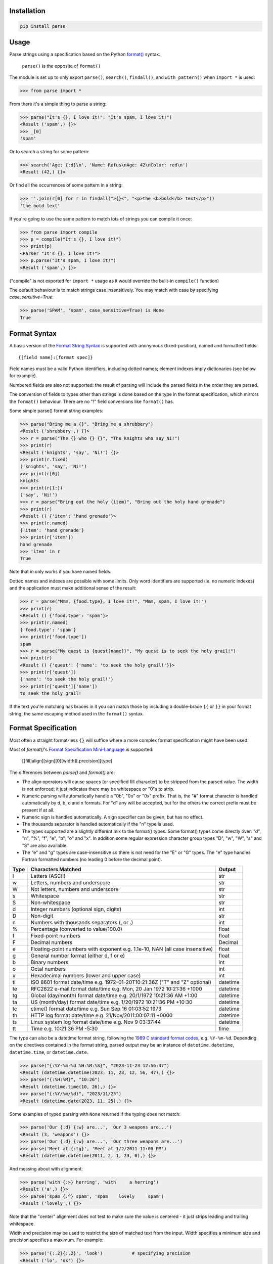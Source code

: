Installation
------------

.. code-block:: pycon

    pip install parse

Usage
-----

Parse strings using a specification based on the Python `format()`_ syntax.

   ``parse()`` is the opposite of ``format()``

The module is set up to only export ``parse()``, ``search()``, ``findall()``,
and ``with_pattern()`` when ``import *`` is used:

>>> from parse import *

From there it's a simple thing to parse a string:

.. code-block:: pycon

    >>> parse("It's {}, I love it!", "It's spam, I love it!")
    <Result ('spam',) {}>
    >>> _[0]
    'spam'

Or to search a string for some pattern:

.. code-block:: pycon

    >>> search('Age: {:d}\n', 'Name: Rufus\nAge: 42\nColor: red\n')
    <Result (42,) {}>

Or find all the occurrences of some pattern in a string:

.. code-block:: pycon

    >>> ''.join(r[0] for r in findall(">{}<", "<p>the <b>bold</b> text</p>"))
    'the bold text'

If you're going to use the same pattern to match lots of strings you can
compile it once:

.. code-block:: pycon

    >>> from parse import compile
    >>> p = compile("It's {}, I love it!")
    >>> print(p)
    <Parser "It's {}, I love it!">
    >>> p.parse("It's spam, I love it!")
    <Result ('spam',) {}>

("compile" is not exported for ``import *`` usage as it would override the
built-in ``compile()`` function)

The default behaviour is to match strings case insensitively. You may match with
case by specifying `case_sensitive=True`:

.. code-block:: pycon

    >>> parse('SPAM', 'spam', case_sensitive=True) is None
    True

.. _format():
  https://docs.python.org/3/library/stdtypes.html#str.format


Format Syntax
-------------

A basic version of the `Format String Syntax`_ is supported with anonymous
(fixed-position), named and formatted fields::

   {[field name]:[format spec]}

Field names must be a valid Python identifiers, including dotted names;
element indexes imply dictionaries (see below for example).

Numbered fields are also not supported: the result of parsing will include
the parsed fields in the order they are parsed.

The conversion of fields to types other than strings is done based on the
type in the format specification, which mirrors the ``format()`` behaviour.
There are no "!" field conversions like ``format()`` has.

Some simple parse() format string examples:

.. code-block:: pycon

    >>> parse("Bring me a {}", "Bring me a shrubbery")
    <Result ('shrubbery',) {}>
    >>> r = parse("The {} who {} {}", "The knights who say Ni!")
    >>> print(r)
    <Result ('knights', 'say', 'Ni!') {}>
    >>> print(r.fixed)
    ('knights', 'say', 'Ni!')
    >>> print(r[0])
    knights
    >>> print(r[1:])
    ('say', 'Ni!')
    >>> r = parse("Bring out the holy {item}", "Bring out the holy hand grenade")
    >>> print(r)
    <Result () {'item': 'hand grenade'}>
    >>> print(r.named)
    {'item': 'hand grenade'}
    >>> print(r['item'])
    hand grenade
    >>> 'item' in r
    True

Note that `in` only works if you have named fields.

Dotted names and indexes are possible with some limits. Only word identifiers
are supported (ie. no numeric indexes) and the application must make additional
sense of the result:

.. code-block:: pycon

    >>> r = parse("Mmm, {food.type}, I love it!", "Mmm, spam, I love it!")
    >>> print(r)
    <Result () {'food.type': 'spam'}>
    >>> print(r.named)
    {'food.type': 'spam'}
    >>> print(r['food.type'])
    spam
    >>> r = parse("My quest is {quest[name]}", "My quest is to seek the holy grail!")
    >>> print(r)
    <Result () {'quest': {'name': 'to seek the holy grail!'}}>
    >>> print(r['quest'])
    {'name': 'to seek the holy grail!'}
    >>> print(r['quest']['name'])
    to seek the holy grail!

If the text you're matching has braces in it you can match those by including
a double-brace ``{{`` or ``}}`` in your format string, the same escaping method
used in the ``format()`` syntax.


Format Specification
--------------------

Most often a straight format-less ``{}`` will suffice where a more complex
format specification might have been used.

Most of `format()`'s `Format Specification Mini-Language`_ is supported:

   [[fill]align][sign][0][width][.precision][type]

The differences between `parse()` and `format()` are:

- The align operators will cause spaces (or specified fill character) to be
  stripped from the parsed value. The width is not enforced; it just indicates
  there may be whitespace or "0"s to strip.
- Numeric parsing will automatically handle a "0b", "0o" or "0x" prefix.
  That is, the "#" format character is handled automatically by d, b, o
  and x formats. For "d" any will be accepted, but for the others the correct
  prefix must be present if at all.
- Numeric sign is handled automatically.  A sign specifier can be given, but
  has no effect.
- The thousands separator is handled automatically if the "n" type is used.
- The types supported are a slightly different mix to the format() types.  Some
  format() types come directly over: "d", "n", "%", "f", "e", "b", "o" and "x".
  In addition some regular expression character group types "D", "w", "W", "s"
  and "S" are also available.
- The "e" and "g" types are case-insensitive so there is not need for
  the "E" or "G" types. The "e" type handles Fortran formatted numbers (no
  leading 0 before the decimal point).

===== =========================================== ========
Type  Characters Matched                          Output
===== =========================================== ========
l     Letters (ASCII)                             str
w     Letters, numbers and underscore             str
W     Not letters, numbers and underscore         str
s     Whitespace                                  str
S     Non-whitespace                              str
d     Integer numbers (optional sign, digits)     int
D     Non-digit                                   str
n     Numbers with thousands separators (, or .)  int
%     Percentage (converted to value/100.0)       float
f     Fixed-point numbers                         float
F     Decimal numbers                             Decimal
e     Floating-point numbers with exponent        float
      e.g. 1.1e-10, NAN (all case insensitive)
g     General number format (either d, f or e)    float
b     Binary numbers                              int
o     Octal numbers                               int
x     Hexadecimal numbers (lower and upper case)  int
ti    ISO 8601 format date/time                   datetime
      e.g. 1972-01-20T10:21:36Z ("T" and "Z"
      optional)
te    RFC2822 e-mail format date/time             datetime
      e.g. Mon, 20 Jan 1972 10:21:36 +1000
tg    Global (day/month) format date/time         datetime
      e.g. 20/1/1972 10:21:36 AM +1:00
ta    US (month/day) format date/time             datetime
      e.g. 1/20/1972 10:21:36 PM +10:30
tc    ctime() format date/time                    datetime
      e.g. Sun Sep 16 01:03:52 1973
th    HTTP log format date/time                   datetime
      e.g. 21/Nov/2011:00:07:11 +0000
ts    Linux system log format date/time           datetime
      e.g. Nov  9 03:37:44
tt    Time                                        time
      e.g. 10:21:36 PM -5:30
===== =========================================== ========

The type can also be a datetime format string, following the
`1989 C standard format codes`_, e.g. ``%Y-%m-%d``. Depending on the
directives contained in the format string, parsed output may be an instance
of ``datetime.datetime``, ``datetime.time``, or ``datetime.date``.

.. code-block:: pycon

    >>> parse("{:%Y-%m-%d %H:%M:%S}", "2023-11-23 12:56:47")
    <Result (datetime.datetime(2023, 11, 23, 12, 56, 47),) {}>
    >>> parse("{:%H:%M}", "10:26")
    <Result (datetime.time(10, 26),) {}>
    >>> parse("{:%Y/%m/%d}", "2023/11/25")
    <Result (datetime.date(2023, 11, 25),) {}>


Some examples of typed parsing with ``None`` returned if the typing
does not match:

.. code-block:: pycon

    >>> parse('Our {:d} {:w} are...', 'Our 3 weapons are...')
    <Result (3, 'weapons') {}>
    >>> parse('Our {:d} {:w} are...', 'Our three weapons are...')
    >>> parse('Meet at {:tg}', 'Meet at 1/2/2011 11:00 PM')
    <Result (datetime.datetime(2011, 2, 1, 23, 0),) {}>

And messing about with alignment:

.. code-block:: pycon

    >>> parse('with {:>} herring', 'with     a herring')
    <Result ('a',) {}>
    >>> parse('spam {:^} spam', 'spam    lovely     spam')
    <Result ('lovely',) {}>

Note that the "center" alignment does not test to make sure the value is
centered - it just strips leading and trailing whitespace.

Width and precision may be used to restrict the size of matched text
from the input. Width specifies a minimum size and precision specifies
a maximum. For example:

.. code-block:: pycon

    >>> parse('{:.2}{:.2}', 'look')           # specifying precision
    <Result ('lo', 'ok') {}>
    >>> parse('{:4}{:4}', 'look at that')     # specifying width
    <Result ('look', 'at that') {}>
    >>> parse('{:4}{:.4}', 'look at that')    # specifying both
    <Result ('look at ', 'that') {}>
    >>> parse('{:2d}{:2d}', '0440')           # parsing two contiguous numbers
    <Result (4, 40) {}>

Some notes for the special date and time types:

- the presence of the time part is optional (including ISO 8601, starting
  at the "T"). A full datetime object will always be returned; the time
  will be set to 00:00:00. You may also specify a time without seconds.
- when a seconds amount is present in the input fractions will be parsed
  to give microseconds.
- except in ISO 8601 the day and month digits may be 0-padded.
- the date separator for the tg and ta formats may be "-" or "/".
- named months (abbreviations or full names) may be used in the ta and tg
  formats in place of numeric months.
- as per RFC 2822 the e-mail format may omit the day (and comma), and the
  seconds but nothing else.
- hours greater than 12 will be happily accepted.
- the AM/PM are optional, and if PM is found then 12 hours will be added
  to the datetime object's hours amount - even if the hour is greater
  than 12 (for consistency.)
- in ISO 8601 the "Z" (UTC) timezone part may be a numeric offset
- timezones are specified as "+HH:MM" or "-HH:MM". The hour may be one or two
  digits (0-padded is OK.) Also, the ":" is optional.
- the timezone is optional in all except the e-mail format (it defaults to
  UTC.)
- named timezones are not handled yet.

Note: attempting to match too many datetime fields in a single parse() will
currently result in a resource allocation issue. A TooManyFields exception
will be raised in this instance. The current limit is about 15. It is hoped
that this limit will be removed one day.

.. _`Format String Syntax`:
  https://docs.python.org/3/library/string.html#format-string-syntax
.. _`Format Specification Mini-Language`:
  https://docs.python.org/3/library/string.html#format-specification-mini-language
.. _`1989 C standard format codes`:
  https://docs.python.org/3/library/datetime.html#strftime-and-strptime-format-codes



Result and Match Objects
------------------------

The result of a ``parse()`` and ``search()`` operation is either ``None`` (no match), a
``Result`` instance or a ``Match`` instance if ``evaluate_result`` is False.

The ``Result`` instance has three attributes:

``fixed``
   A tuple of the fixed-position, anonymous fields extracted from the input.
``named``
   A dictionary of the named fields extracted from the input.
``spans``
   A dictionary mapping the names and fixed position indices matched to a
   2-tuple slice range of where the match occurred in the input.
   The span does not include any stripped padding (alignment or width).

The ``Match`` instance has one method:

``evaluate_result()``
   Generates and returns a ``Result`` instance for this ``Match`` object.



Custom Type Conversions
-----------------------

If you wish to have matched fields automatically converted to your own type you
may pass in a dictionary of type conversion information to ``parse()`` and
``compile()``.

The converter will be passed the field string matched. Whatever it returns
will be substituted in the ``Result`` instance for that field.

Your custom type conversions may override the builtin types if you supply one
with the same identifier:

.. code-block:: pycon

    >>> def shouty(string):
    ...    return string.upper()
    ...
    >>> parse('{:shouty} world', 'hello world', {"shouty": shouty})
    <Result ('HELLO',) {}>

If the type converter has the optional ``pattern`` attribute, it is used as
regular expression for better pattern matching (instead of the default one):

.. code-block:: pycon

    >>> def parse_number(text):
    ...    return int(text)
    >>> parse_number.pattern = r'\d+'
    >>> parse('Answer: {number:Number}', 'Answer: 42', {"Number": parse_number})
    <Result () {'number': 42}>
    >>> _ = parse('Answer: {:Number}', 'Answer: Alice', {"Number": parse_number})
    >>> assert _ is None, "MISMATCH"

You can also use the ``with_pattern(pattern)`` decorator to add this
information to a type converter function:

.. code-block:: pycon

    >>> from parse import with_pattern
    >>> @with_pattern(r'\d+')
    ... def parse_number(text):
    ...    return int(text)
    >>> parse('Answer: {number:Number}', 'Answer: 42', {"Number": parse_number})
    <Result () {'number': 42}>

A more complete example of a custom type might be:

.. code-block:: pycon

    >>> yesno_mapping = {
    ...     "yes":  True,   "no":    False,
    ...     "on":   True,   "off":   False,
    ...     "true": True,   "false": False,
    ... }
    >>> @with_pattern(r"|".join(yesno_mapping))
    ... def parse_yesno(text):
    ...     return yesno_mapping[text.lower()]


If the type converter ``pattern`` uses regex-grouping (with parenthesis),
you should indicate this by using the optional ``regex_group_count`` parameter
in the ``with_pattern()`` decorator:

.. code-block:: pycon

    >>> @with_pattern(r'((\d+))', regex_group_count=2)
    ... def parse_number2(text):
    ...    return int(text)
    >>> parse('Answer: {:Number2} {:Number2}', 'Answer: 42 43', {"Number2": parse_number2})
    <Result (42, 43) {}>

Otherwise, this may cause parsing problems with unnamed/fixed parameters.


Potential Gotchas
-----------------

``parse()`` will always match the shortest text necessary (from left to right)
to fulfil the parse pattern, so for example:


.. code-block:: pycon

    >>> pattern = '{dir1}/{dir2}'
    >>> data = 'root/parent/subdir'
    >>> sorted(parse(pattern, data).named.items())
    [('dir1', 'root'), ('dir2', 'parent/subdir')]

So, even though `{'dir1': 'root/parent', 'dir2': 'subdir'}` would also fit
the pattern, the actual match represents the shortest successful match for
``dir1``.

Developers
----------

Want to contribute to parse? Fork the repo to your own GitHub account, and create a pull-request.

.. code-block:: bash

   git clone git@github.com:r1chardj0n3s/parse.git
   git remote rename origin upstream
   git remote add origin git@github.com:YOURUSERNAME/parse.git
   git checkout -b myfeature

To run the tests locally:

.. code-block:: bash

   python -m venv .venv
   source .venv/bin/activate
   pip install -r tests/requirements.txt
   pip install -e .
   pytest

----

Changelog
---------

- 1.20.2 Template field names can now contain - character i.e. HYPHEN-MINUS, chr(0x2d)
- 1.20.1 The `%f` directive accepts 1-6 digits, like strptime (thanks @bbertincourt)
- 1.20.0 Added support for strptime codes (thanks @bendichter)
- 1.19.1 Added support for sign specifiers in number formats (thanks @anntzer)
- 1.19.0 Added slice access to fixed results (thanks @jonathangjertsen).
  Also corrected matching of *full string* vs. *full line* (thanks @giladreti)
  Fix issue with using digit field numbering and types
- 1.18.0 Correct bug in int parsing introduced in 1.16.0 (thanks @maxxk)
- 1.17.0 Make left- and center-aligned search consume up to next space
- 1.16.0 Make compiled parse objects pickleable (thanks @martinResearch)
- 1.15.0 Several fixes for parsing non-base 10 numbers (thanks @vladikcomper)
- 1.14.0 More broad acceptance of Fortran number format (thanks @purpleskyfall)
- 1.13.1 Project metadata correction.
- 1.13.0 Handle Fortran formatted numbers with no leading 0 before decimal
  point (thanks @purpleskyfall).
  Handle comparison of FixedTzOffset with other types of object.
- 1.12.1 Actually use the `case_sensitive` arg in compile (thanks @jacquev6)
- 1.12.0 Do not assume closing brace when an opening one is found (thanks @mattsep)
- 1.11.1 Revert having unicode char in docstring, it breaks Bamboo builds(?!)
- 1.11.0 Implement `__contains__` for Result instances.
- 1.10.0 Introduce a "letters" matcher, since "w" matches numbers
  also.
- 1.9.1 Fix deprecation warnings around backslashes in regex strings
  (thanks Mickael Schoentgen). Also fix some documentation formatting
  issues.
- 1.9.0 We now honor precision and width specifiers when parsing numbers
  and strings, allowing parsing of concatenated elements of fixed width
  (thanks Julia Signell)
- 1.8.4 Add LICENSE file at request of packagers.
  Correct handling of AM/PM to follow most common interpretation.
  Correct parsing of hexadecimal that looks like a binary prefix.
  Add ability to parse case sensitively.
  Add parsing of numbers to Decimal with "F" (thanks John Vandenberg)
- 1.8.3 Add regex_group_count to with_pattern() decorator to support
  user-defined types that contain brackets/parenthesis (thanks Jens Engel)
- 1.8.2 add documentation for including braces in format string
- 1.8.1 ensure bare hexadecimal digits are not matched
- 1.8.0 support manual control over result evaluation (thanks Timo Furrer)
- 1.7.0 parse dict fields (thanks Mark Visser) and adapted to allow
  more than 100 re groups in Python 3.5+ (thanks David King)
- 1.6.6 parse Linux system log dates (thanks Alex Cowan)
- 1.6.5 handle precision in float format (thanks Levi Kilcher)
- 1.6.4 handle pipe "|" characters in parse string (thanks Martijn Pieters)
- 1.6.3 handle repeated instances of named fields, fix bug in PM time
  overflow
- 1.6.2 fix logging to use local, not root logger (thanks Necku)
- 1.6.1 be more flexible regarding matched ISO datetimes and timezones in
  general, fix bug in timezones without ":" and improve docs
- 1.6.0 add support for optional ``pattern`` attribute in user-defined types
  (thanks Jens Engel)
- 1.5.3 fix handling of question marks
- 1.5.2 fix type conversion error with dotted names (thanks Sebastian Thiel)
- 1.5.1 implement handling of named datetime fields
- 1.5 add handling of dotted field names (thanks Sebastian Thiel)
- 1.4.1 fix parsing of "0" in int conversion (thanks James Rowe)
- 1.4 add __getitem__ convenience access on Result.
- 1.3.3 fix Python 2.5 setup.py issue.
- 1.3.2 fix Python 3.2 setup.py issue.
- 1.3.1 fix a couple of Python 3.2 compatibility issues.
- 1.3 added search() and findall(); removed compile() from ``import *``
  export as it overwrites builtin.
- 1.2 added ability for custom and override type conversions to be
  provided; some cleanup
- 1.1.9 to keep things simpler number sign is handled automatically;
  significant robustification in the face of edge-case input.
- 1.1.8 allow "d" fields to have number base "0x" etc. prefixes;
  fix up some field type interactions after stress-testing the parser;
  implement "%" type.
- 1.1.7 Python 3 compatibility tweaks (2.5 to 2.7 and 3.2 are supported).
- 1.1.6 add "e" and "g" field types; removed redundant "h" and "X";
  removed need for explicit "#".
- 1.1.5 accept textual dates in more places; Result now holds match span
  positions.
- 1.1.4 fixes to some int type conversion; implemented "=" alignment; added
  date/time parsing with a variety of formats handled.
- 1.1.3 type conversion is automatic based on specified field types. Also added
  "f" and "n" types.
- 1.1.2 refactored, added compile() and limited ``from parse import *``
- 1.1.1 documentation improvements
- 1.1.0 implemented more of the `Format Specification Mini-Language`_
  and removed the restriction on mixing fixed-position and named fields
- 1.0.0 initial release

This code is copyright 2012-2021 Richard Jones <richard@python.org>
See the end of the source file for the license of use.
